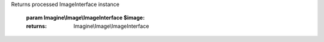 .. php:namespace:: Imagine\Filter

.. php:interface:: FilterInterface

   .. php:method:: FilterInterface::apply()

      Applies scheduled transformation to ImageInterface instance
Returns processed ImageInterface instance

      :param Imagine\\Image\\ImageInterface $image:

      :returns: Imagine\\Image\\ImageInterface